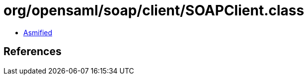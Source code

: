 = org/opensaml/soap/client/SOAPClient.class

 - link:SOAPClient-asmified.java[Asmified]

== References

